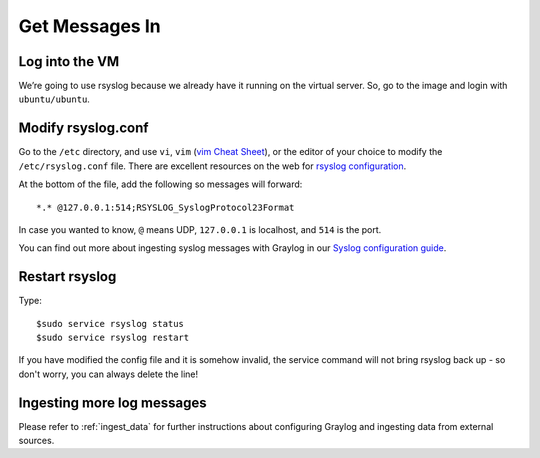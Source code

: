 Get Messages In
---------------

Log into the VM
^^^^^^^^^^^^^^^

We’re going to use rsyslog because we already have it running on the virtual server. So, go to the image and login with ``ubuntu/ubuntu``.

.. image:: /images/gs_6-glslogin.png

Modify rsyslog.conf
^^^^^^^^^^^^^^^^^^^

Go to the ``/etc`` directory, and use ``vi``, ``vim`` (`vim Cheat Sheet <http://www.fprintf.net/vimCheatSheet.html>`_), or the editor of your choice to modify the ``/etc/rsyslog.conf`` file.  There are excellent resources on the web for `rsyslog configuration <http://www.rsyslog.com/doc/v8-stable/tutorials/reliable_forwarding.html>`_.

At the bottom of the file, add the following so messages will forward::

  *.* @127.0.0.1:514;RSYSLOG_SyslogProtocol23Format

In case you wanted to know, ``@`` means UDP, ``127.0.0.1`` is localhost, and ``514`` is the port.

.. image:: /images/gs_7-rsyslogadd.png

You can find out more about ingesting syslog messages with Graylog in our `Syslog configuration guide <https://github.com/Graylog2/graylog-guide-syslog-linux>`__.

Restart rsyslog
^^^^^^^^^^^^^^^

Type::

  $sudo service rsyslog status
  $sudo service rsyslog restart

If you have modified the config file and it is somehow invalid, the service command will not bring rsyslog back up - so don't worry, you can always delete the line!

Ingesting more log messages
^^^^^^^^^^^^^^^^^^^^^^^^^^^

Please refer to :ref:`ingest_data` for further instructions about configuring Graylog and ingesting data from external sources.
